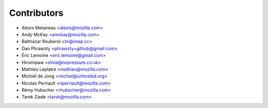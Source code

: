 Contributors
============

* Alexis Metaireau <alexis@mozilla.com>
* Andy McKay <amckay@mozilla.com>
* Balthazar Rouberol <br@imap.cc>
* Dan Phrawzty <phrawzty+github@gmail.com>
* Éric Lemoine <eric.lemoine@gmail.com>
* Hiromipaw <silvia@nopressure.co.uk>
* Mathieu Leplatre <mathieu@mozilla.com>
* Michiel de Jong <michiel@unhosted.org>
* Nicolas Perriault <nperriault@mozilla.com>
* Rémy Hubscher <rhubscher@mozilla.com>
* Tarek Ziade <tarek@mozilla.com>
